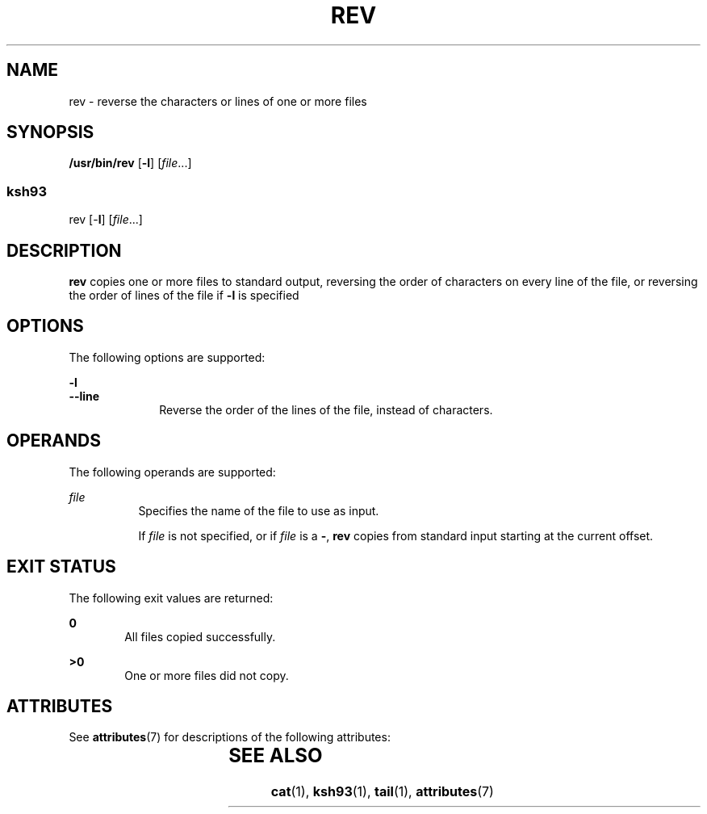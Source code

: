 '\" te
.\" Copyright (c) 1982-2007 AT&T Knowledge Ventures
.\" To view license terms, see http://www.opensource.org/licenses/cpl1.0.txt
.\" Portions Copyright (c) 2009, Sun Microsystems, Inc. All Rights Reserved.
.TH REV 1 "Aug 11, 2009"
.SH NAME
rev \- reverse the characters or lines of one or more files
.SH SYNOPSIS
.LP
.nf
\fB/usr/bin/rev\fR [\fB-l\fR] [\fIfile\fR...]
.fi

.SS "ksh93"
.LP
.nf
rev [-\fBl\fR] [\fIfile\fR...]
.fi

.SH DESCRIPTION
.sp
.LP
\fBrev\fR copies one or more files to standard output, reversing the order of
characters on every line of the file, or reversing the order of lines of the
file if \fB-l\fR is specified
.SH OPTIONS
.sp
.LP
The following options are supported:
.sp
.ne 2
.na
\fB\fB-l\fR\fR
.ad
.br
.na
\fB\fB--line\fR\fR
.ad
.RS 10n
Reverse the order of the lines of the file, instead of characters.
.RE

.SH OPERANDS
.sp
.LP
The following operands are supported:
.sp
.ne 2
.na
\fB\fIfile\fR\fR
.ad
.RS 8n
Specifies the name of the file to use as input.
.sp
If \fIfile\fR is not specified, or if \fIfile\fR is a \fB-\fR, \fBrev\fR copies
from standard input starting at the current offset.
.RE

.SH EXIT STATUS
.sp
.LP
The following exit values are returned:
.sp
.ne 2
.na
\fB\fB0\fR\fR
.ad
.RS 6n
All files copied successfully.
.RE

.sp
.ne 2
.na
\fB\fB>0\fR\fR
.ad
.RS 6n
One or more files did not copy.
.RE

.SH ATTRIBUTES
.sp
.LP
See \fBattributes\fR(7) for descriptions of the following attributes:
.sp

.sp
.TS
box;
c | c
l | l .
ATTRIBUTE TYPE	ATTRIBUTE VALUE
_
CSI	Enabled
_
Interface Stability	Committed
.TE

.SH SEE ALSO
.sp
.LP
\fBcat\fR(1),
\fBksh93\fR(1),
\fBtail\fR(1),
\fBattributes\fR(7)
